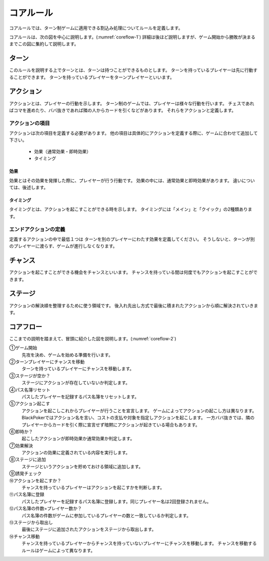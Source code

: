 ==============================
コアルール
==============================

コアルールでは、ターン制ゲームに適用できる割込み処理についてルールを定義します。

コアルールは、次の図を中心に説明します。(:numref:`coreflow-1`)
詳細は後ほど説明しますが、ゲーム開始から勝敗が決まるまでこの図に集約して説明します。

.. _coreflow-1:
.. uml:: coreflow.puml
   :caption: コアフロー


ターン
==============================
このルールを説明する上でターンとは、ターンは持つことができるものとします。
ターンを持っているプレイヤーは先に行動することができます。
ターンを持っているプレイヤーをターンプレイヤーといいます。


アクション
==============================
アクションとは、プレイヤーの行動を示します。
ターン制のゲームでは、プレイヤーは様々な行動を行います。
チェスであればコマを進めたり、ババ抜きであれば隣の人からカードを引くなどがあります。
それらをアクションと定義します。


------------------------------
アクションの項目
------------------------------

アクションは次の項目を定義する必要があります。
他の項目は具体的にアクションを定義する際に、ゲームに合わせて追加して下さい。

 * 効果（通常効果・即時効果）
 * タイミング


効果
------------------------------
効果とはその効果を発揮した際に、プレイヤーが行う行動です。
効果の中には、通常効果と即時効果があります。
違いについては、後述します。


タイミング
------------------------------
タイミングとは、アクションを起こすことができる時を示します。
タイミングには「メイン」と「クイック」の2種類あります。

.. todo:: タイミングについては説明しないほうがスッキリするかも？？

    メインとクイックについては後々説明

------------------------------
エンドアクションの定義
------------------------------
定義するアクションの中で最低１つは
ターンを別のプレイヤーにわたす効果を定義してください。
そうしないと、ターンが別のプレイヤーに渡らす、ゲームが進行しなくなります。

.. todo:: 例を書く



チャンス
==============================
アクションを起こすことができる機会をチャンスといいます。
チャンスを持っている間は何度でもアクションを起こすことができます。


ステージ
==============================
アクションの解決順を整理するために使う領域です。
後入れ先出し方式で最後に積まれたアクションから順に解決されていきます。


コアフロー
==============================
ここまでの説明を踏まえて、冒頭に紹介した図を説明します。(:numref:`coreflow-2`)

.. _coreflow-2:
.. uml:: coreflow.puml
   :caption: コアフロー


①ゲーム開始
    先攻を決め、ゲームを始める準備を行います。

②ターンプレイヤーにチャンスを移動
    ターンを持っているプレイヤーにチャンスを移動します。

③ステージが空か？
    ステージにアクションが存在していないか判定します。

④パス名簿リセット
    パスしたプレイヤーを記録するパス名簿をリセットします。

⑤アクション起こす
    アクションを起こしこれからプレイヤーが行うことを宣言します。
    ゲームによってアクションの起こし方は異なります。BlackPokerではアクション名を言い、コストの支払や対象を指定しアクションを起こします。
    一方ババ抜きでは、隣のプレイヤーからカードを引く際に宣言せず暗黙にアクションが起きている場合もあります。

⑥即時か？
    起こしたアクションが即時効果か通常効果か判定します。

⑦効果解決
    アクションの効果に定義されている内容を実行します。

⑧ステージに追加
    ステージというアクションを貯めておける領域に追加します。

⑨誘発チェック
    .. todo:: 詳しいフローを記載する

⑩アクションを起こすか？
    チャンスを持っているプレイヤーはアクションを起こすかを判断します。

⑪パス名簿に登録
    パスしたプレイヤーを記録するパス名簿に登録します。同じプレイヤー名は2回登録されません。

⑫パス名簿の件数=プレイヤー数か？
    パス名簿の件数がゲームに参加しているプレイヤーの数と一致しているか判定します。

⑬ステージから取出し
    最後にステージに追加されたアクションをステージから取出します。

⑭チャンス移動
    チャンスを持っているプレイヤーからチャンスを持っていないプレイヤーにチャンスを移動します。
    チャンスを移動するルールはゲームによって異なります。
